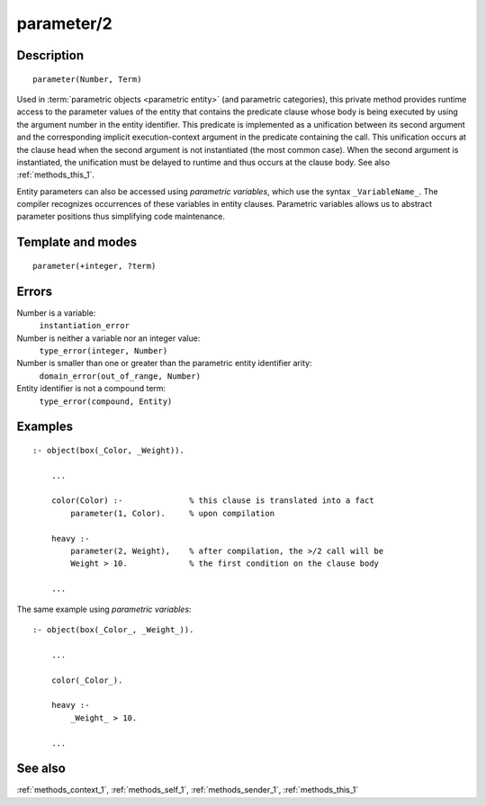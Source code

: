
.. index:: parameter/2
.. _methods_parameter_2:

parameter/2
===========

Description
-----------

::

   parameter(Number, Term)

Used in :term:`parametric objects <parametric entity>` (and
parametric categories), this private method provides runtime access to
the parameter values of the entity that contains the predicate clause
whose body is being executed by using the argument number in the entity
identifier. This predicate is implemented as a unification between its
second argument and the corresponding implicit execution-context
argument in the predicate containing the call. This unification occurs
at the clause head when the second argument is not instantiated (the
most common case). When the second argument is instantiated, the
unification must be delayed to runtime and thus occurs at the clause
body. See also :ref:`methods_this_1`.

Entity parameters can also be accessed using *parametric variables*,
which use the syntax ``_VariableName_``. The compiler recognizes
occurrences of these variables in entity clauses. Parametric variables
allows us to abstract parameter positions thus simplifying code
maintenance.

Template and modes
------------------

::

   parameter(+integer, ?term)

Errors
------

Number is a variable:
   ``instantiation_error``
Number is neither a variable nor an integer value:
   ``type_error(integer, Number)``
Number is smaller than one or greater than the parametric entity identifier arity:
   ``domain_error(out_of_range, Number)``
Entity identifier is not a compound term:
   ``type_error(compound, Entity)``

Examples
--------

::

   :- object(box(_Color, _Weight)).

       ...
       
       color(Color) :-              % this clause is translated into a fact
           parameter(1, Color).     % upon compilation 

       heavy :-
           parameter(2, Weight),    % after compilation, the >/2 call will be
           Weight > 10.             % the first condition on the clause body

       ...

The same example using *parametric variables*:

::

   :- object(box(_Color_, _Weight_)).

       ...
       
       color(_Color_).

       heavy :-
           _Weight_ > 10.

       ...

See also
--------

:ref:`methods_context_1`,
:ref:`methods_self_1`,
:ref:`methods_sender_1`,
:ref:`methods_this_1`
